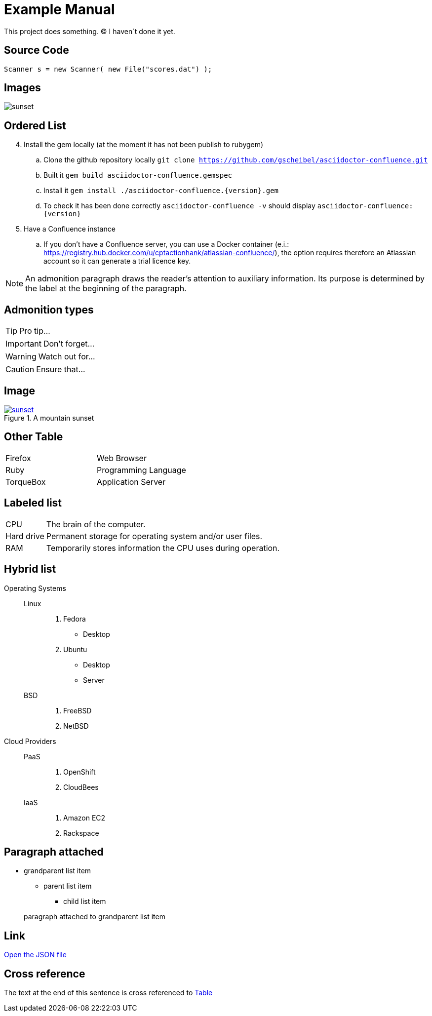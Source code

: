 

= Example Manual

This project does something. (C) I haven´t done it yet.

== Source Code

:sourcedir: java

[source,java]
----
Scanner s = new Scanner( new File("scores.dat") );
----

== Images

image::images/sunset.jpg[scaledwidth=75%]

== Ordered List
[start=4]
. Install the gem locally (at the moment it has not been publish to rubygem)
.. Clone the github repository locally `git clone https://github.com/gscheibel/asciidoctor-confluence.git`
.. Built it `gem build asciidoctor-confluence.gemspec`
.. Install it `gem install ./asciidoctor-confluence.{version}.gem`
.. To check it has been done correctly `asciidoctor-confluence -v` should display `asciidoctor-confluence: {version}`
. Have a Confluence instance
.. If you don't have a Confluence server, you can use a Docker container (e.i.: https://registry.hub.docker.com/u/cptactionhank/atlassian-confluence/), the option requires therefore an Atlassian account so it can generate a trial licence key.

NOTE: An admonition paragraph draws the reader's attention to
auxiliary information.
Its purpose is determined by the label
at the beginning of the paragraph.

== Admonition types

TIP: Pro tip...

IMPORTANT: Don't forget...

WARNING: Watch out for...

CAUTION: Ensure that...

== Image 

[#img-sunset]
.A mountain sunset
[link=http://www.flickr.com/photos/javh/5448336655]
image::images/sunset.jpg[scaledwidth=75%]

== Other Table

[cols=2*]
|===
|Firefox
|Web Browser

|Ruby
|Programming Language

|TorqueBox
|Application Server
|===

== Labeled list

[horizontal]
CPU:: The brain of the computer.
Hard drive:: Permanent storage for operating system and/or user files.
RAM:: Temporarily stores information the CPU uses during operation.

== Hybrid list

Operating Systems::
  Linux:::
    1. Fedora
      * Desktop
    2. Ubuntu
      * Desktop
      * Server
  BSD:::
    1. FreeBSD
    2. NetBSD

Cloud Providers::
  PaaS:::
    1. OpenShift
    2. CloudBees
  IaaS:::
    1. Amazon EC2
    2. Rackspace

== Paragraph attached

* grandparent list item
+
--
** parent list item
*** child list item
--
+
paragraph attached to grandparent list item

== Link

link:protocol.json[Open the JSON file]

== Cross reference

The text at the end of this sentence is cross referenced to <<_other_table,Table>>

